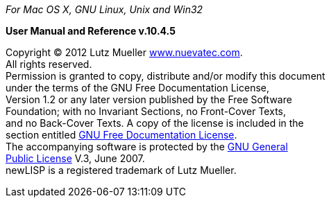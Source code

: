 ****************************************************************************
__For Mac OS X, GNU Linux, Unix and Win32__

**User Manual and Reference v.10.4.5**

Copyright (C) 2012 Lutz Mueller http://www.nuevatec.com[www.nuevatec.com]. +
All rights reserved. +
Permission is granted to copy, distribute and/or modify this document +
under the terms of the GNU Free Documentation License, +
Version 1.2 or any later version published by the Free Software +
Foundation; with no Invariant Sections, no Front-Cover Texts, +
and no Back-Cover Texts. A copy of the license is included in the +
section entitled link:#GNUFDL[GNU Free Documentation License]. +
The accompanying software is protected by the link:#GNUGPL[GNU General +
Public License] V.3, June 2007. +
newLISP is a registered trademark of Lutz Mueller. +
****************************************************************************
